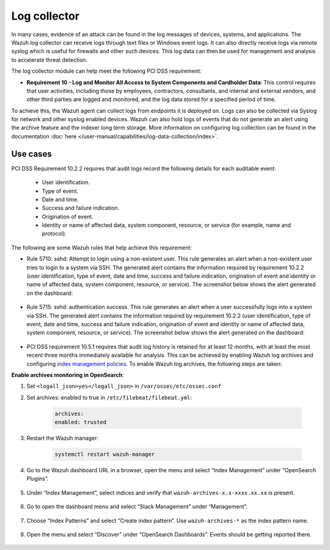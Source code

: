 .. Copyright (C) 2015, Wazuh, Inc.

.. meta::
  :description: Learn more about how to use Wazuh log collection and analysis capabilities to meet the following PCI DSS controls. 
  
.. _pci_dss_log_analysis:

Log collector
=============

In many cases, evidence of an attack can be found in the log messages of devices, systems, and applications. The Wazuh log collector can receive logs through text files or Windows event logs. It can also directly receive logs via remote syslog which is useful for firewalls and other such devices. This log data can then be used for management and analysis to accelerate threat detection. 

The log collector module can help meet the following PCI DSS requirement:

- **Requirement 10 - Log and Monitor All Access to System Components and Cardholder Data**: This control requires that  user activities, including those by employees, contractors, consultants, and internal and external vendors, and other third parties are logged and monitored, and the log data stored for a specified period of time.

To achieve this, the Wazuh agent can collect logs from endpoints it is deployed on. Logs can also be collected via Syslog for network and other syslog enabled devices. Wazuh can also hold logs of events that do not generate an alert using the archive feature and the indexer long term storage. More information on configuring log collection can be found in the documentation :doc:`here </user-manual/capabilities/log-data-collection/index>`.


Use cases
---------

PCI DSS Requirement 10.2.2 requires that audit logs record the following details for each auditable event:

   - User identification.
   - Type of event.
   - Date and time.
   - Success and failure indication.
   - Origination of event.
   - Identity or name of affected data, system component, resource, or service (for example, name and protocol).

The following are some Wazuh rules that help achieve this requirement:

- Rule 5710: sshd: Attempt to login using a non-existent user. This rule generates an alert when a non-existent user tries to login to a system via SSH. The generated alert contains the information required by requirement 10.2.2 (user identification, type of event, date and time, success and failure indication, origination of event and identity or name of affected data, system component, resource, or service). The screenshot below shows the alert generated on the dashboard:

	.. thumbnail:: ../images/pci/attempt-to-login-using-non-existent-user.png
		:title: Attempt to login using a non-existent user
		:align: center
		:width: 100%

 
- Rule 5715: sshd: authentication success. This rule generates an alert when a user successfully logs into a system via SSH. The generated alert contains the information required by requirement 10.2.2 (user identification, type of event, date and time, success and failure indication, origination of event and identity or name of affected data, system component, resource, or service). The screenshot below shows the alert generated on the dashboard:

	.. thumbnail:: ../images/pci/user-successfully-logs-into-a-system-via-SSH.png
		:title: User successfully logs into a system via SSH
		:align: center
		:width: 100%


- PCI DSS requirement 10.5.1 requires that audit log history is retained for at least 12 months, with at least the most recent three months immediately available for analysis. This can be achieved by enabling Wazuh log archives and configuring `index management policies <https://wazuh.com/blog/wazuh-index-management/>`_. To enable Wazuh log archives, the following steps are taken:


**Enable archives monitoring in OpenSearch**:

#. Set ``<logall_json>yes</logall_json>`` in ``/var/ossec/etc/ossec.conf``
#. Set archives: enabled to true in ``/etc/filebeat/filebeat.yml``:

    .. code-block:: console

       archives:
       enabled: trusted

#. Restart the Wazuh manager: 

    .. code-block:: console 
      
       systemctl restart wazuh-manager


#. Go to the Wazuh dashboard URL in a browser, open the menu and select “Index Management” under “OpenSearch Plugins”.

	.. thumbnail:: ../images/pci/select-index-management.png
		:title: Select Index Management
		:align: center
		:width: 100%

#. Under “Index Management”, select indices and verify that ``wazuh-archives-x.x-xxxx.xx.xx`` is present.

	.. thumbnail:: ../images/pci/select-indices.png
		:title: Select indices
		:align: center
		:width: 100%

#. Go to open the dashboard menu and select “Stack Management” under “Management”.

	.. thumbnail:: ../images/pci/select-stack-management.png
		:title: Select Stack Management
		:align: center
		:width: 100%
    
#. Choose “Index Patterns” and select “Create index pattern”. Use ``wazuh-archives-*`` as the index pattern name.

	.. thumbnail:: ../images/pci/select-create-index-pattern.png
		:title: Select Create index pattern
		:align: center
		:width: 100%
    
#. Open the menu and select “Discover” under “OpenSearch Dashboards”. Events should be getting reported there.

	.. thumbnail:: ../images/pci/select-discover-1.png
		:title: Select Discover
		:align: center
		:width: 100%
		
	.. thumbnail:: ../images/pci/select-discover-2.png
		:title: Select Discover
		:align: center
		:width: 100%
    

